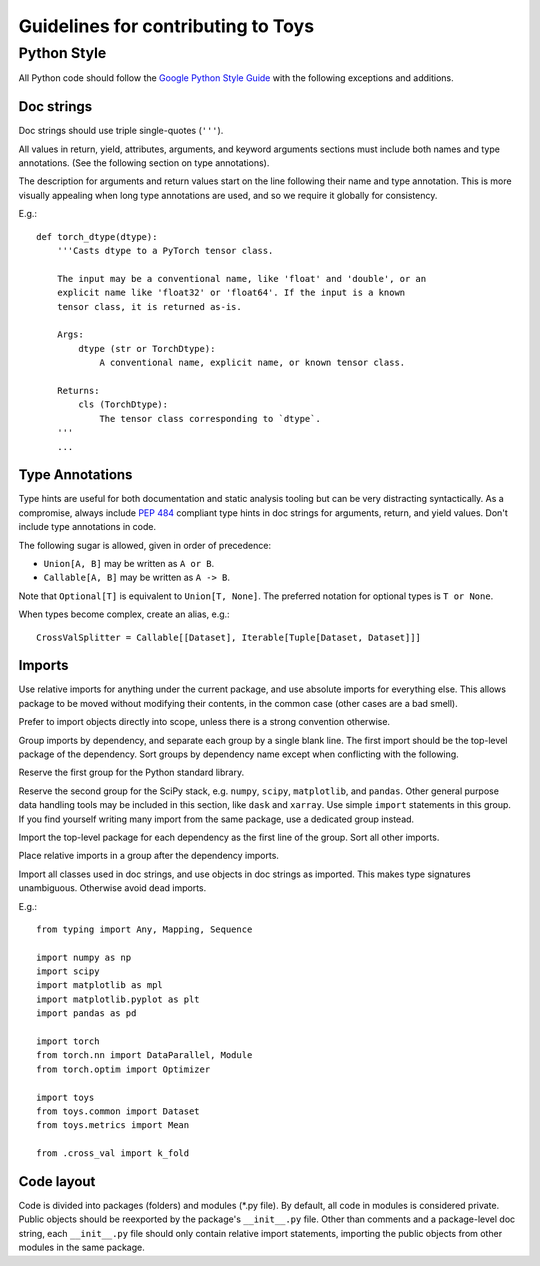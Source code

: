 ================================================================================
                      Guidelines for contributing to Toys
================================================================================


Python Style
============
All Python code should follow the `Google Python Style Guide`_ with the following exceptions and additions.

.. _Google Python Style Guide: https://google.github.io/styleguide/pyguide.html

Doc strings
-----------
Doc strings should use triple single-quotes (``'''``).

All values in return, yield, attributes, arguments, and keyword arguments sections must include both names and type annotations. (See the following section on type annotations).

The description for arguments and return values start on the line following their name and type annotation. This is more visually appealing when long type annotations are used, and so we require it globally for consistency.

E.g.::

    def torch_dtype(dtype):
        '''Casts dtype to a PyTorch tensor class.

        The input may be a conventional name, like 'float' and 'double', or an
        explicit name like 'float32' or 'float64'. If the input is a known
        tensor class, it is returned as-is.

        Args:
            dtype (str or TorchDtype):
                A conventional name, explicit name, or known tensor class.

        Returns:
            cls (TorchDtype):
                The tensor class corresponding to `dtype`.
        '''
        ...

Type Annotations
----------------
Type hints are useful for both documentation and static analysis tooling but can be very distracting syntactically. As a compromise, always include `PEP 484`_ compliant type hints in doc strings for arguments, return, and yield values. Don't include type annotations in code.

The following sugar is allowed, given in order of precedence:

- ``Union[A, B]`` may be written as ``A or B``.
- ``Callable[A, B]`` may be written as ``A -> B``.

Note that ``Optional[T]`` is equivalent to ``Union[T, None]``. The preferred notation for optional types is ``T or None``.

When types become complex, create an alias, e.g.::

    CrossValSplitter = Callable[[Dataset], Iterable[Tuple[Dataset, Dataset]]]

.. _Pep 484: https://www.python.org/dev/peps/pep-0484/

Imports
-------
Use relative imports for anything under the current package, and use absolute imports for everything else. This allows package to be moved without modifying their contents, in the common case (other cases are a bad smell).

Prefer to import objects directly into scope, unless there is a strong convention otherwise.

Group imports by dependency, and separate each group by a single blank line. The first import should be the top-level package of the dependency. Sort groups by dependency name except when conflicting with the following.

Reserve the first group for the Python standard library.

Reserve the second group for the SciPy stack, e.g. ``numpy``, ``scipy``, ``matplotlib``, and ``pandas``. Other general purpose data handling tools may be included in this section, like ``dask`` and ``xarray``. Use simple ``import`` statements in this group. If you find yourself writing many import from the same package, use a dedicated group instead.

Import the top-level package for each dependency as the first line of the group. Sort all other imports.

Place relative imports in a group after the dependency imports.

Import all classes used in doc strings, and use objects in doc strings as imported. This makes type signatures unambiguous. Otherwise avoid dead imports.

E.g.::

    from typing import Any, Mapping, Sequence

    import numpy as np
    import scipy
    import matplotlib as mpl
    import matplotlib.pyplot as plt
    import pandas as pd

    import torch
    from torch.nn import DataParallel, Module
    from torch.optim import Optimizer

    import toys
    from toys.common import Dataset
    from toys.metrics import Mean

    from .cross_val import k_fold

Code layout
-----------

Code is divided into packages (folders) and modules (\*.py file). By default, all code in modules is considered private. Public objects should be reexported by the package's ``__init__.py`` file. Other than comments and a package-level doc string, each ``__init__.py`` file should only contain relative import statements, importing the public objects from other modules in the same package.
